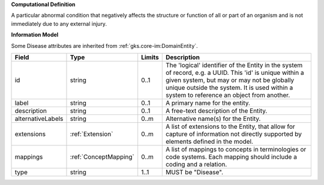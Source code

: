 **Computational Definition**

A particular abnormal condition that negatively affects the structure or function of all or part of an organism and is not immediately due to any external injury.

**Information Model**

Some Disease attributes are inherited from :ref:`gks.core-im:DomainEntity`.

.. list-table::
   :class: clean-wrap
   :header-rows: 1
   :align: left
   :widths: auto

   *  - Field
      - Type
      - Limits
      - Description
   *  - id
      - string
      - 0..1
      - The 'logical' identifier of the Entity in the system of record, e.g. a UUID.  This 'id' is unique within a given system, but may or may not be globally unique outside the system. It is used within a system to reference an object from another.
   *  - label
      - string
      - 0..1
      - A primary name for the entity.
   *  - description
      - string
      - 0..1
      - A free-text description of the Entity.
   *  - alternativeLabels
      - string
      - 0..m
      - Alternative name(s) for the Entity.
   *  - extensions
      - :ref:`Extension`
      - 0..m
      - A list of extensions to the Entity, that allow for capture of information not directly supported by elements defined in the model.
   *  - mappings
      - :ref:`ConceptMapping`
      - 0..m
      - A list of mappings to concepts in terminologies or code systems. Each mapping should include a coding and a relation.
   *  - type
      - string
      - 1..1
      - MUST be "Disease".
